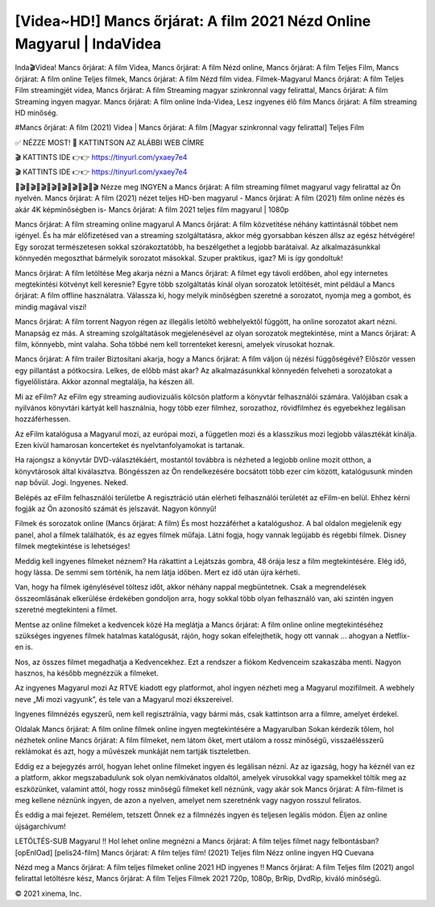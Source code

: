 [Videa~HD!] Mancs őrjárat: A film 2021 Nézd Online Magyarul | IndaVidea
=====================================================================

Inda🎬Videa! Mancs őrjárat: A film Videa, Mancs őrjárat: A film Nézd online, Mancs őrjárat: A film Teljes Film, Mancs őrjárat: A film online Teljes filmek, Mancs őrjárat: A film Nézd film videa. Filmek-Magyarul Mancs őrjárat: A film Teljes Film streamingjét videa, Mancs őrjárat: A film Streaming magyar szinkronnal vagy felirattal, Mancs őrjárat: A film Streaming ingyen magyar. Mancs őrjárat: A film online Inda-Videa, Lesz ingyenes élő film Mancs őrjárat: A film streaming HD minőség.

#Mancs őrjárat: A film (2021) Videa | Mancs őrjárat: A film [Magyar szinkronnal vagy felirattal] Teljes Film

✅ NÉZZE MOST! 📌 KATTINTSON AZ ALÁBBI WEB CÍMRE

🎬 KATTINTS IDE 👉👉 https://tinyurl.com/yxaey7e4

🎬 KATTINTS IDE 👉👉 https://tinyurl.com/yxaey7e4

🎥🎬🎥🎬🎥🎬🎥🎬🎥🎬🎥🎬🎥🎬🎥🎬
Nézze meg INGYEN a Mancs őrjárat: A film streaming filmet magyarul vagy felirattal az Ön nyelvén. Mancs őrjárat: A film (2021) nézet teljes HD-ben magyarul - Mancs őrjárat: A film (2021) film online nézés és akár 4K képminőségben is- Mancs őrjárat: A film 2021 teljes film magyarul | 1080p

Mancs őrjárat: A film streaming online magyarul
A Mancs őrjárat: A film közvetítése néhány kattintásnál többet nem igényel. És ha már előfizetésed van a streaming szolgáltatásra, akkor még gyorsabban készen állsz az egész hétvégére! Egy sorozat természetesen sokkal szórakoztatóbb, ha beszélgethet a legjobb barátaival. Az alkalmazásunkkal könnyedén megoszthat bármelyik sorozatot másokkal. Szuper praktikus, igaz? Mi is így gondoltuk!

Mancs őrjárat: A film letöltése
Meg akarja nézni a Mancs őrjárat: A filmet egy távoli erdőben, ahol egy internetes megtekintési kötvényt kell keresnie? Egyre több szolgáltatás kínál olyan sorozatok letöltését, mint például a Mancs őrjárat: A film offline használatra. Válassza ki, hogy melyik minőségben szeretné a sorozatot, nyomja meg a gombot, és mindig magával viszi!

Mancs őrjárat: A film torrent
Nagyon régen az illegális letöltő webhelyektől függött, ha online sorozatot akart nézni. Manapság ez más. A streaming szolgáltatások megjelenésével az olyan sorozatok megtekintése, mint a Mancs őrjárat: A film, könnyebb, mint valaha. Soha többé nem kell torrenteket keresni, amelyek vírusokat hoznak.

Mancs őrjárat: A film trailer
Biztosítani akarja, hogy a Mancs őrjárat: A film váljon új nézési függőségévé? Először vessen egy pillantást a pótkocsira. Lelkes, de előbb mást akar? Az alkalmazásunkkal könnyedén felveheti a sorozatokat a figyelőlistára. Akkor azonnal megtalálja, ha készen áll.

Mi az eFilm? Az eFilm egy streaming audiovizuális kölcsön platform a könyvtár felhasználói számára. Valójában csak a nyilvános könyvtári kártyát kell használnia, hogy több ezer filmhez, sorozathoz, rövidfilmhez és egyebekhez legálisan hozzáférhessen.

Az eFilm katalógusa a Magyarul mozi, az európai mozi, a független mozi és a klasszikus mozi legjobb választékát kínálja. Ezen kívül hamarosan koncerteket és nyelvtanfolyamokat is tartanak.

Ha rajongsz a könyvtár DVD-választékáért, mostantól továbbra is nézheted a legjobb online mozit otthon, a könyvtárosok által kiválasztva. Böngésszen az Ön rendelkezésére bocsátott több ezer cím között, katalógusunk minden nap bővül. Jogi. Ingyenes. Neked.

Belépés az eFilm felhasználói területbe A regisztráció után elérheti felhasználói területét az eFilm-en belül. Ehhez kérni fogják az Ön azonosító számát és jelszavát. Nagyon könnyű!

Filmek és sorozatok online (Mancs őrjárat: A film) És most hozzáférhet a katalógushoz. A bal oldalon megjelenik egy panel, ahol a filmek találhatók, és az egyes filmek műfaja. Látni fogja, hogy vannak legújabb és régebbi filmek. Disney filmek megtekintése is lehetséges!

Meddig kell ingyenes filmeket néznem? Ha rákattint a Lejátszás gombra, 48 órája lesz a film megtekintésére. Elég idő, hogy lássa. De semmi sem történik, ha nem látja időben. Mert ez idő után újra kérheti.

Van, hogy ha filmek igénylésével töltesz időt, akkor néhány nappal megbüntetnek. Csak a megrendelések összeomlásának elkerülése érdekében gondoljon arra, hogy sokkal több olyan felhasználó van, aki szintén ingyen szeretné megtekinteni a filmet.

Mentse az online filmeket a kedvencek közé Ha meglátja a Mancs őrjárat: A film online online megtekintéséhez szükséges ingyenes filmek hatalmas katalógusát, rájön, hogy sokan elfelejthetik, hogy ott vannak ... ahogyan a Netflix-en is.

Nos, az összes filmet megadhatja a Kedvencekhez. Ezt a rendszer a fiókom Kedvenceim szakaszába menti. Nagyon hasznos, ha később megnézzük a filmeket.

Az ingyenes Magyarul mozi Az RTVE kiadott egy platformot, ahol ingyen nézheti meg a Magyarul mozifilmeit. A webhely neve „Mi mozi vagyunk”, és tele van a Magyarul mozi ékszereivel.

Ingyenes filmnézés egyszerű, nem kell regisztrálnia, vagy bármi más, csak kattintson arra a filmre, amelyet érdekel.

Oldalak Mancs őrjárat: A film online filmek online ingyen megtekintésére a Magyarulban Sokan kérdezik tőlem, hol nézhetek online Mancs őrjárat: A film filmeket, nem látom őket, mert utálom a rossz minőségű, visszaélésszerű reklámokat és azt, hogy a művészek munkáját nem tartják tiszteletben.

Eddig ez a bejegyzés arról, hogyan lehet online filmeket ingyen és legálisan nézni. Az az igazság, hogy ha kéznél van ez a platform, akkor megszabadulunk sok olyan nemkívánatos oldaltól, amelyek vírusokkal vagy spamekkel töltik meg az eszközünket, valamint attól, hogy rossz minőségű filmeket kell néznünk, vagy akár sok Mancs őrjárat: A film-filmet is meg kellene néznünk ingyen, de azon a nyelven, amelyet nem szeretnénk vagy nagyon rosszul feliratos.

És eddig a mai fejezet. Remélem, tetszett Önnek ez a filmnézés ingyen és teljesen legális módon. Éljen az online újságarchívum!

LETÖLTÉS-SUB Magyarul !! Hol lehet online megnézni a Mancs őrjárat: A film teljes filmet nagy felbontásban? [opEnlOad] [pelis24-film] Mancs őrjárat: A film teljes film! (2021) Teljes film Nézz online ingyen HQ Cuevana

Nézd meg a Mancs őrjárat: A film teljes filmeket online 2021 HD ingyenes !! Mancs őrjárat: A film Teljes film (2021) angol felirattal letöltésre kész, Mancs őrjárat: A film Teljes Filmek 2021 720p, 1080p, BrRip, DvdRip, kiváló minőségű.

© 2021 xinema, Inc.
